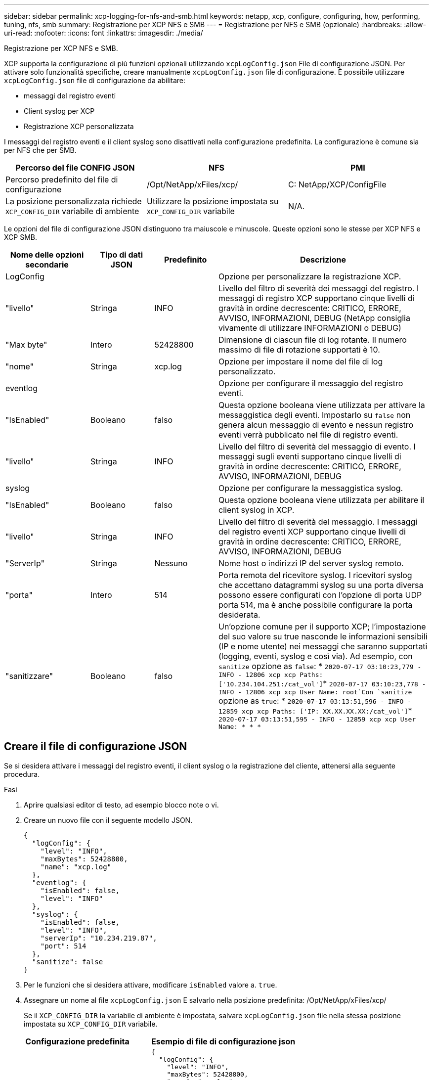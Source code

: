 ---
sidebar: sidebar 
permalink: xcp-logging-for-nfs-and-smb.html 
keywords: netapp, xcp, configure, configuring, how, performing, tuning, nfs, smb 
summary: Registrazione per XCP NFS e SMB 
---
= Registrazione per NFS e SMB (opzionale)
:hardbreaks:
:allow-uri-read: 
:nofooter: 
:icons: font
:linkattrs: 
:imagesdir: ./media/


[role="lead"]
Registrazione per XCP NFS e SMB.

XCP supporta la configurazione di più funzioni opzionali utilizzando `xcpLogConfig.json` File di configurazione JSON. Per attivare solo funzionalità specifiche, creare manualmente `xcpLogConfig.json` file di configurazione. È possibile utilizzare `xcpLogConfig.json` file di configurazione da abilitare:

* messaggi del registro eventi
* Client syslog per XCP
* Registrazione XCP personalizzata


I messaggi del registro eventi e il client syslog sono disattivati nella configurazione predefinita. La configurazione è comune sia per NFS che per SMB.

|===
| Percorso del file CONFIG JSON | NFS | PMI 


| Percorso predefinito del file di configurazione | /Opt/NetApp/xFiles/xcp/ | C: NetApp/XCP/ConfigFile 


| La posizione personalizzata richiede `XCP_CONFIG_DIR` variabile di ambiente | Utilizzare la posizione impostata su `XCP_CONFIG_DIR` variabile | N/A. 
|===
Le opzioni del file di configurazione JSON distinguono tra maiuscole e minuscole. Queste opzioni sono le stesse per XCP NFS e XCP SMB.

[cols="20,15,15,50"]
|===
| Nome delle opzioni secondarie | Tipo di dati JSON | Predefinito | Descrizione 


| LogConfig |  |  | Opzione per personalizzare la registrazione XCP. 


| "livello" | Stringa | INFO | Livello del filtro di severità dei messaggi del registro. I messaggi di registro XCP supportano cinque livelli di gravità in ordine decrescente: CRITICO, ERRORE, AVVISO, INFORMAZIONI, DEBUG (NetApp consiglia vivamente di utilizzare INFORMAZIONI o DEBUG) 


| "Max byte" | Intero | 52428800 | Dimensione di ciascun file di log rotante. Il numero massimo di file di rotazione supportati è 10. 


| "nome" | Stringa | xcp.log | Opzione per impostare il nome del file di log personalizzato. 


| eventlog |  |  | Opzione per configurare il messaggio del registro eventi. 


| "IsEnabled" | Booleano | falso | Questa opzione booleana viene utilizzata per attivare la messaggistica degli eventi. Impostarlo su `false` non genera alcun messaggio di evento e nessun registro eventi verrà pubblicato nel file di registro eventi. 


| "livello" | Stringa | INFO | Livello del filtro di severità del messaggio di evento. I messaggi sugli eventi supportano cinque livelli di gravità in ordine decrescente: CRITICO, ERRORE, AVVISO, INFORMAZIONI, DEBUG 


| syslog |  |  | Opzione per configurare la messaggistica syslog. 


| "IsEnabled" | Booleano | falso | Questa opzione booleana viene utilizzata per abilitare il client syslog in XCP. 


| "livello" | Stringa | INFO | Livello del filtro di severità del messaggio. I messaggi del registro eventi XCP supportano cinque livelli di gravità in ordine decrescente: CRITICO, ERRORE, AVVISO, INFORMAZIONI, DEBUG 


| "ServerIp" | Stringa | Nessuno | Nome host o indirizzi IP del server syslog remoto. 


| "porta" | Intero | 514 | Porta remota del ricevitore syslog. I ricevitori syslog che accettano datagrammi syslog su una porta diversa possono essere configurati con l'opzione di porta UDP porta 514, ma è anche possibile configurare la porta desiderata. 


| "sanitizzare" | Booleano | falso  a| 
Un'opzione comune per il supporto XCP; l'impostazione del suo valore su true nasconde le informazioni sensibili (IP e nome utente) nei messaggi che saranno supportati (logging, eventi, syslog e così via). Ad esempio, con `sanitize` opzione as `false`: *	`2020-07-17 03:10:23,779 - INFO - 12806 xcp xcp Paths: ['10.234.104.251:/cat_vol']`*	`2020-07-17 03:10:23,778 - INFO - 12806 xcp xcp User Name: root`Con `sanitize` opzione as `true`: *	`2020-07-17 03:13:51,596 - INFO - 12859 xcp xcp Paths: ['IP: XX.XX.XX.XX:/cat_vol']`*	`2020-07-17 03:13:51,595 - INFO - 12859 xcp xcp User Name: * * *`

|===


== Creare il file di configurazione JSON

Se si desidera attivare i messaggi del registro eventi, il client syslog o la registrazione del cliente, attenersi alla seguente procedura.

.Fasi
. Aprire qualsiasi editor di testo, ad esempio blocco note o vi.
. Creare un nuovo file con il seguente modello JSON.
+
[listing]
----
{
  "logConfig": {
    "level": "INFO",
    "maxBytes": 52428800,
    "name": "xcp.log"
  },
  "eventlog": {
    "isEnabled": false,
    "level": "INFO"
  },
  "syslog": {
    "isEnabled": false,
    "level": "INFO",
    "serverIp": "10.234.219.87",
    "port": 514
  },
  "sanitize": false
}
----
. Per le funzioni che si desidera attivare, modificare `isEnabled` valore a. `true`.
. Assegnare un nome al file `xcpLogConfig.json` E salvarlo nella posizione predefinita: /Opt/NetApp/xFiles/xcp/
+
Se il `XCP_CONFIG_DIR` la variabile di ambiente è impostata, salvare `xcpLogConfig.json` file nella stessa posizione impostata su `XCP_CONFIG_DIR` variabile.



|===
| Configurazione predefinita | Esempio di file di configurazione json 


 a| 
[listing]
----
{
  "logConfig": {
    "level": "INFO",
    "maxBytes": 52428800,
    "name": "xcp.log"
  },
  "sanitize": false
}
---- a| 
[listing]
----
{
  "logConfig": {
    "level": "INFO",
    "maxBytes": 52428800,
    "name": "xcp.log"
  },
  "eventlog": {
    "isEnabled": false,
    "level": "INFO"
  },
  "syslog": {
    "isEnabled": false,
    "level": "INFO",
    "serverIp": "10.234.219.87",
    "port": 514
  },
  "sanitize": false
}
----
|===